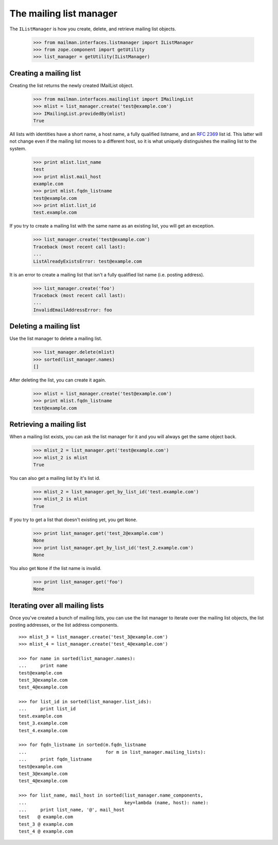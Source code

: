 ========================
The mailing list manager
========================

The ``IListManager`` is how you create, delete, and retrieve mailing list
objects.

    >>> from mailman.interfaces.listmanager import IListManager
    >>> from zope.component import getUtility
    >>> list_manager = getUtility(IListManager)


Creating a mailing list
=======================

Creating the list returns the newly created IMailList object.

    >>> from mailman.interfaces.mailinglist import IMailingList
    >>> mlist = list_manager.create('test@example.com')
    >>> IMailingList.providedBy(mlist)
    True

All lists with identities have a short name, a host name, a fully qualified
listname, and an `RFC 2369`_ list id.  This latter will not change even if the
mailing list moves to a different host, so it is what uniquely distinguishes
the mailing list to the system.

    >>> print mlist.list_name
    test
    >>> print mlist.mail_host
    example.com
    >>> print mlist.fqdn_listname
    test@example.com
    >>> print mlist.list_id
    test.example.com

If you try to create a mailing list with the same name as an existing list,
you will get an exception.

    >>> list_manager.create('test@example.com')
    Traceback (most recent call last):
    ...
    ListAlreadyExistsError: test@example.com

It is an error to create a mailing list that isn't a fully qualified list name
(i.e. posting address).

    >>> list_manager.create('foo')
    Traceback (most recent call last):
    ...
    InvalidEmailAddressError: foo


Deleting a mailing list
=======================

Use the list manager to delete a mailing list.

    >>> list_manager.delete(mlist)
    >>> sorted(list_manager.names)
    []

After deleting the list, you can create it again.

    >>> mlist = list_manager.create('test@example.com')
    >>> print mlist.fqdn_listname
    test@example.com


Retrieving a mailing list
=========================

When a mailing list exists, you can ask the list manager for it and you will
always get the same object back.

    >>> mlist_2 = list_manager.get('test@example.com')
    >>> mlist_2 is mlist
    True

You can also get a mailing list by it's list id.

    >>> mlist_2 = list_manager.get_by_list_id('test.example.com')
    >>> mlist_2 is mlist
    True

If you try to get a list that doesn't existing yet, you get ``None``.

    >>> print list_manager.get('test_2@example.com')
    None
    >>> print list_manager.get_by_list_id('test_2.example.com')
    None

You also get ``None`` if the list name is invalid.

    >>> print list_manager.get('foo')
    None


Iterating over all mailing lists
================================

Once you've created a bunch of mailing lists, you can use the list manager to
iterate over the mailing list objects, the list posting addresses, or the list
address components.
::

    >>> mlist_3 = list_manager.create('test_3@example.com')
    >>> mlist_4 = list_manager.create('test_4@example.com')

    >>> for name in sorted(list_manager.names):
    ...     print name
    test@example.com
    test_3@example.com
    test_4@example.com

    >>> for list_id in sorted(list_manager.list_ids):
    ...     print list_id
    test.example.com
    test_3.example.com
    test_4.example.com

    >>> for fqdn_listname in sorted(m.fqdn_listname
    ...                             for m in list_manager.mailing_lists):
    ...     print fqdn_listname
    test@example.com
    test_3@example.com
    test_4@example.com

    >>> for list_name, mail_host in sorted(list_manager.name_components,
    ...                                    key=lambda (name, host): name):
    ...     print list_name, '@', mail_host
    test   @ example.com
    test_3 @ example.com
    test_4 @ example.com


.. _`RFC 2369`: http://www.faqs.org/rfcs/rfc2369.html
